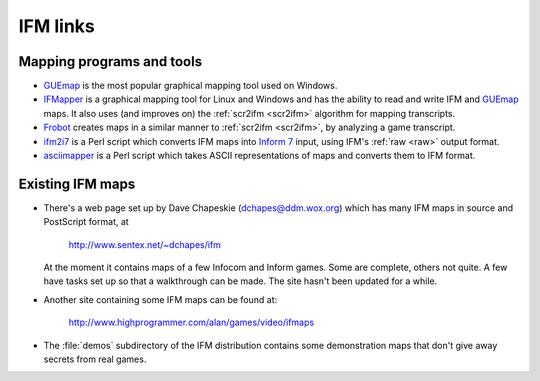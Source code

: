 ===========
 IFM links
===========

.. _mapping-programs:

.. index:: 
   pair: Mapping programs; GUEmap
   pair: Mapping programs; IFMapper
   pair: Mapping programs; Frobot
   pair: Mapping programs; ifm2i7
   pair: Mapping programs; asciimapper

Mapping programs and tools
==========================

* GUEmap_ is the most popular graphical mapping tool used on Windows.

* IFMapper_ is a graphical mapping tool for Linux and Windows and has the
  ability to read and write IFM and GUEmap_ maps.  It also uses (and
  improves on) the :ref:`scr2ifm <scr2ifm>` algorithm for mapping
  transcripts.

* Frobot_ creates maps in a similar manner to :ref:`scr2ifm <scr2ifm>`, by
  analyzing a game transcript.

* ifm2i7_ is a Perl script which converts IFM maps into `Inform 7`_ input,
  using IFM's :ref:`raw <raw>` output format.

* asciimapper_ is a Perl script which takes ASCII representations of maps
  and converts them to IFM format.

.. _Frobot: http://www.ifarchive.org/if-archive/mapping-tools/frobot12.zip
.. _IFMapper: http://www.rubyforge.org/projects/ifmapper
.. _GUEmap: http://www.cjmweb.net/GUEmap
.. _ifm2i7: http://code.wetash.com/ifm2i7
.. _`Inform 7`: http://www.inform-fiction.org/I7/Inform%207.html
.. _asciimapper: http://www.ifarchive.org/if-archive/mapping-tools/asciimapper

.. _ifm-maps:

Existing IFM maps
=================

* There's a web page set up by Dave Chapeskie (dchapes@ddm.wox.org) which
  has many IFM maps in source and PostScript format, at

      http://www.sentex.net/~dchapes/ifm

  At the moment it contains maps of a few Infocom and Inform games.  Some
  are complete, others not quite.  A few have tasks set up so that a
  walkthrough can be made.  The site hasn't been updated for a while.

* Another site containing some IFM maps can be found at:

      http://www.highprogrammer.com/alan/games/video/ifmaps

* The :file:`demos` subdirectory of the IFM distribution contains some
  demonstration maps that don't give away secrets from real games.
